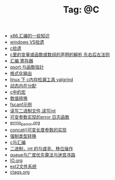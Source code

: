 # -*- coding:utf-8 -*-

#+TITLE: Tag: @C

#+LANGUAGE:  zh
   + [[file:../c/x86.org][x86.汇编的一些知识]]
   + [[file:../c/w32.org][windows VS拾遗]]
   + [[file:../c/sth.org][c拾遗]]
   + [[file:../c/right-left-rule.org][c里的变量或函数或数组的声明的解析,先右后左法则]]
   + [[file:../c/register.org][汇编 寄存器]]
   + [[file:../c/qsort.org][qsort 与函数指针 ]]
   + [[file:../c/printf.org][格式化输出]]
   + [[file:../c/memcheck.org][linux 下 c内存检漏工具 valgrind]]
   + [[file:../c/malloc.org][动态内在分配]]
   + [[file:../c/macro.org][c中的宏]]
   + [[file:../c/int.org][数值转换]]
   + [[file:../c/fscanf.org][fscanf示例]]
   + [[file:../c/fread_fwrite_int.org][读写二进制文件,读写int]]
   + [[file:../c/error_log.org][可变参数实现的error 日志函数]]
   + [[file:../c/errno_perror.org][errno_perror.org]]
   + [[file:../c/concat.org][concat()可变长度参数的实现]]
   + [[file:../c/cast.org][强制类型转换]]
   + [[file:../c/c_assemble.org][c与汇编]]
   + [[file:../c/bit.org][二进制，int 的与或非、移位操作]]
   + [[file:../c/bfs_maze.org][queue与广度优先算法与迷宫寻路]]
   + [[file:../c/IO.org][IO.org]]
   + [[file:../Linux/ext2.org][ext2文件系统]]
   + [[file:../Linux/ctags.org][ctags.org]]
